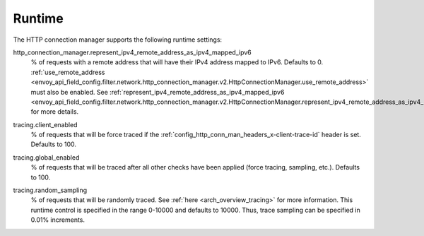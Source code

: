 .. _config_http_conn_man_runtime:

Runtime
=======

The HTTP connection manager supports the following runtime settings:

.. _config_http_conn_man_runtime_represent_ipv4_remote_address_as_ipv4_mapped_ipv6:

http_connection_manager.represent_ipv4_remote_address_as_ipv4_mapped_ipv6
  % of requests with a remote address that will have their IPv4 address mapped to IPv6. Defaults to
  0.
  :ref:`use_remote_address <envoy_api_field_config.filter.network.http_connection_manager.v2.HttpConnectionManager.use_remote_address>`
  must also be enabled. See
  :ref:`represent_ipv4_remote_address_as_ipv4_mapped_ipv6
  <envoy_api_field_config.filter.network.http_connection_manager.v2.HttpConnectionManager.represent_ipv4_remote_address_as_ipv4_mapped_ipv6>`
  for more details.

.. _config_http_conn_man_runtime_client_enabled:

tracing.client_enabled
  % of requests that will be force traced if the
  :ref:`config_http_conn_man_headers_x-client-trace-id` header is set. Defaults to 100.

.. _config_http_conn_man_runtime_global_enabled:

tracing.global_enabled
  % of requests that will be traced after all other checks have been applied (force tracing,
  sampling, etc.). Defaults to 100.

.. _config_http_conn_man_runtime_random_sampling:

tracing.random_sampling
  % of requests that will be randomly traced. See :ref:`here <arch_overview_tracing>` for more
  information. This runtime control is specified in the range 0-10000 and defaults to 10000. Thus,
  trace sampling can be specified in 0.01% increments.
